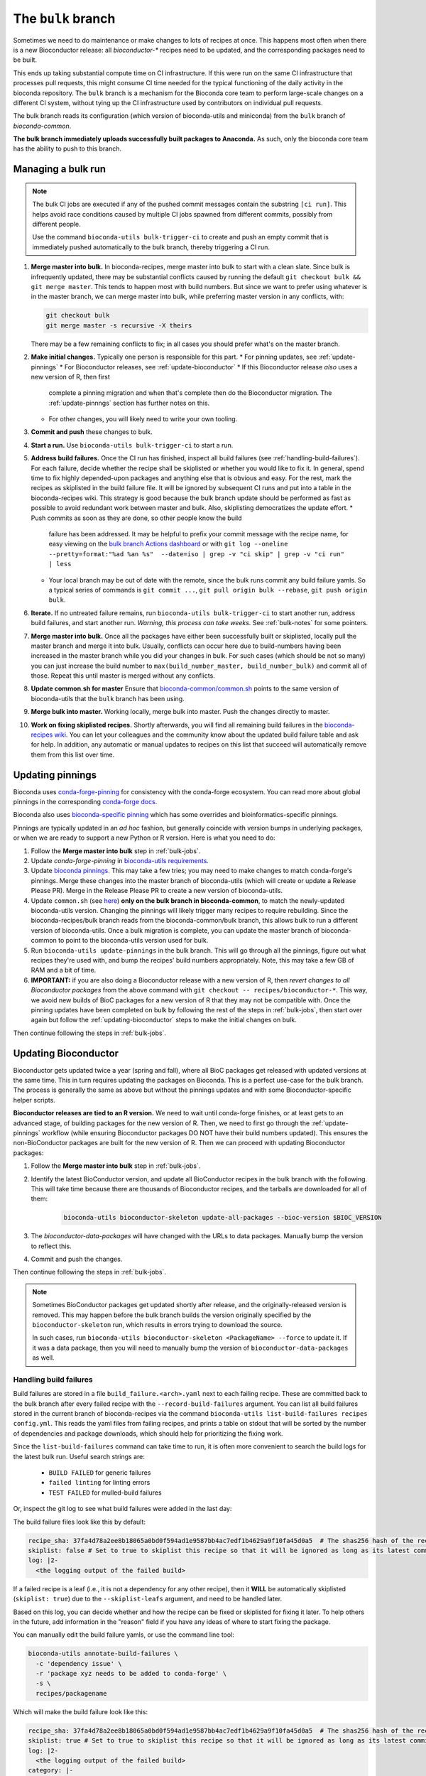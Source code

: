 The ``bulk`` branch
===================

.. datechanged:: 2025-01-04
   Updated based on recent BioC 3.20 builds

Sometimes we need to do maintenance or make changes to lots of recipes at once.
This happens most often when there is a new Bioconductor release: all
`bioconductor-*` recipes need to be updated, and the corresponding packages
need to be built.

This ends up taking substantial compute time on CI infrastructure. If this were
run on the same CI infrastructure that processes pull requests, this might
consume CI time needed for the typical functioning of the daily activity in the
bioconda repository. The ``bulk`` branch is a mechanism for the Bioconda core
team to perform large-scale changes on a different CI system, without tying up
the CI infrastructure used by contributors on individual pull requests.

The bulk branch reads its configuration (which version of bioconda-utils and
miniconda) from the ``bulk`` branch of `bioconda-common`.

**The bulk branch immediately uploads successfully built packages to
Anaconda.** As such, only the bioconda core team has the ability to push to
this branch.


.. _bulk-jobs:

Managing a bulk run
-------------------


.. note::

   The bulk CI jobs are executed if any of the pushed commit messages contain
   the substring ``[ci run]``. This helps avoid race conditions caused by
   multiple CI jobs spawned from different commits, possibly from different
   people.

   Use the command ``bioconda-utils bulk-trigger-ci`` to create and push an empty
   commit that is immediately pushed automatically to the bulk branch, thereby
   triggering a CI run.


#. **Merge master into bulk.** In bioconda-recipes, merge master into bulk to
   start with a clean slate. Since bulk is infrequently updated, there may be
   substantial conflicts caused by running the default ``git checkout bulk &&
   git merge master``. This tends to happen most with build numbers. But since
   we want to prefer using whatever is in the master branch, we can merge
   master into bulk, while preferring master version in any conflicts, with:

   .. code-block:: bash

     git checkout bulk
     git merge master -s recursive -X theirs

   There may be a few remaining conflicts to fix; in all cases you should
   prefer what's on the master branch.

#. **Make initial changes.** Typically one person is responsible for this part.
   * For pinning updates, see :ref:`update-pinnings`
   * For Bioconductor releases, see :ref:`update-bioconductor`
   * If this Bioconductor release *also* uses a new version of R, then first
     complete a pinning migration and when that's complete then do the
     Bioconductor migration. The :ref:`update-pinnngs` section has further
     notes on this.
   * For other changes, you will likely need to write your own tooling.

#. **Commit and push** these changes to bulk.

#. **Start a run.** Use ``bioconda-utils bulk-trigger-ci`` to start a run.

#. **Address build failures.** Once the CI run has finished, inspect all build
   failures (see :ref:`handling-build-failures`). For each failure, decide
   whether the recipe shall be skiplisted or whether you would like to fix it.
   In general, spend time to fix highly depended-upon packages and anything
   else that is obvious and easy. For the rest, mark the recipes as skiplisted
   in the build failure file. It will be ignored by subsequent CI runs and put
   into a table in the bioconda-recipes wiki. This strategy is good because the
   bulk branch update should be performed as fast as possible to avoid
   redundant work between master and bulk. Also, skiplisting democratizes the
   update effort.
   * Push commits as soon as they are done, so other people know the build
     failure has been addressed. It may be helpful to prefix your commit
     message with the recipe name, for easy viewing on the `bulk branch Actions
     dashboard
     <https://github.com/bioconda/bioconda-recipes/actions/workflows/Bulk.yml>`__
     or with ``git log --oneline --pretty=format:"%ad %an %s"  --date=iso
     | grep -v "ci skip" | grep -v "ci run" | less``
   * Your local branch may be out of date with the remote, since the bulk runs
     commit any build failure yamls. So a typical series of commands is ``git
     commit ...``, ``git pull origin bulk --rebase``, ``git push origin bulk``.

#. **Iterate.** If no untreated failure remains, run ``bioconda-utils
   bulk-trigger-ci`` to start another run, address build failures, and start
   another run. *Warning, this process can take weeks.* See :ref:`bulk-notes` for
   some pointers.

#. **Merge master into bulk.** Once all the packages have either been
   successfully built or skiplisted, locally pull the master branch
   and merge it into bulk. Usually, conflicts can occur here due to
   build-numbers having been increased in the master branch while you did your
   changes in bulk. For such cases (which should be not so many) you can just
   increase the build number to ``max(build_number_master, build_number_bulk)``
   and commit all of those. Repeat this until master is merged without any
   conflicts.

#. **Update common.sh for master** Ensure that `bioconda-common/common.sh
   <https://github.com/bioconda/bioconda-common/blob/master/common.sh>`_ points
   to the same version of bioconda-utils that the ``bulk`` branch has been
   using.

#. **Merge bulk into master.** Working locally, merge bulk into master. Push
   the changes directly to master.

#. **Work on fixing skiplisted recipes.** Shortly afterwards, you will find all
   remaining build failures in the `bioconda-recipes wiki
   <https://github.com/bioconda/bioconda-recipes/wiki/build-failures>`_. You
   can let your colleagues and the community know about the updated build
   failure table and ask for help. In addition, any automatic or manual updates
   to recipes on this list that succeed will automatically remove them from
   this list over time.


.. _update-pinnings:

Updating pinnings
-----------------

Bioconda uses `conda-forge-pinning
<https://github.com/conda-forge/conda-forge-pinning-feedstock/blob/main/recipe/conda_build_config.yaml>`__
for consistency with the conda-forge ecosystem. You can read more about global
pinnings in the corresponding `conda-forge docs
<https://conda-forge.org/docs/maintainer/pinning_deps/>`__.

Bioconda also uses `bioconda-specific pinning
<https://github.com/bioconda/bioconda-utils/blob/master/bioconda_utils/bioconda_utils-conda_build_config.yaml>`__
which has some overrides and bioinformatics-specific pinnings.

Pinnings are typically updated in an *ad hoc* fashion, but generally coincide
with version bumps in underlying packages, or when we are ready to support
a new Python or R version. Here is what you need to do:

#. Follow the **Merge master into bulk** step in :ref:`bulk-jobs`.

#. Update `conda-forge-pinning` in `bioconda-utils requirements
   <https://github.com/bioconda/bioconda-utils/blob/5a14a3ef9277687e270a682911bded08868ee362/bioconda_utils/bioconda_utils-requirements.txt#L6>`__.

#. Update `bioconda pinnings
   <https://github.com/bioconda/bioconda-utils/blob/master/bioconda_utils/bioconda_utils-conda_build_config.yaml>`_.
   This may take a few tries; you may need to make changes to match
   conda-forge's pinnings. Merge these changes into the master branch of
   bioconda-utils (which will create or update a Release Please PR). Merge
   in the Release Please PR to create a new version of bioconda-utils.

#. Update ``common.sh`` (see `here
   <https://github.com/bioconda/bioconda-common/blob/master/common.sh>`_) **only on the bulk
   branch in bioconda-common**, to match the newly-updated bioconda-utils
   version. Changing the pinnings will likely trigger many recipes to require
   rebuilding. Since the bioconda-recipes/bulk branch reads from the
   bioconda-common/bulk branch, this allows bulk to run a different version of
   bioconda-utils. Once a bulk migration is complete, you can update the master
   branch of bioconda-common to point to the bioconda-utils version used for bulk.

#. Run ``bioconda-utils update-pinnings`` in the bulk branch. This will go
   through all the pinnings, figure out what recipes they're used with, and
   bump the recipes' build numbers appropriately. Note, this may take a few GB
   of RAM and a bit of time.

#. **IMPORTANT:** if you are also doing a Bioconductor release with a new
   version of R, then *revert changes to all Bioconductor packages* from the
   above command with ``git checkout -- recipes/bioconductor-*``. This way, we
   avoid new builds of BioC packages for a new version of R that they may not
   be compatible with. Once the pinning updates have been completed on bulk by
   following the rest of the steps in :ref:`bulk-jobs`, then start over again
   but follow the :ref:`updating-bioconductor` steps to make the initial
   changes on bulk.

Then continue following the steps in :ref:`bulk-jobs`.

.. _updating-bioconductor:

Updating Bioconductor
---------------------

Bioconductor gets updated twice a year (spring and fall), where all BioC
packages get released with updated versions at the same time. This in turn
requires updating the packages on Bioconda. This is a perfect use-case for the
bulk branch. The process is generally the same as above but without the
pinnings updates and with some Bioconductor-specific helper scripts.

**Bioconductor releases are tied to an R version.** We need to wait until
conda-forge finishes, or at least gets to an advanced stage, of building
packages for the new version of R. Then, we need to first go through the
:ref:`update-pinnings` workflow (while ensuring Bioconductor packages DO NOT
have their build numbers updated). This ensures  the non-BioConductor packages
are built for the new version of R. Then we can proceed with updating
Bioconductor packages:

#. Follow the **Merge master into bulk** step in :ref:`bulk-jobs`.

#. Identify the latest BioConductor version, and update all BioConductor
   recipes in the bulk branch with the following. This will take time because
   there are thousands of Bioconductor recipes, and the tarballs are downloaded
   for all of them:

    .. code-block:: bash

        bioconda-utils bioconductor-skeleton update-all-packages --bioc-version $BIOC_VERSION

#. The `bioconductor-data-packages` will have changed with the URLs to data
   packages. Manually bump the version to reflect this.

#. Commit and push the changes.

Then continue following the steps in :ref:`bulk-jobs`.

.. note::

   Sometimes BioConductor packages get updated shortly after release, and the
   originally-released version is removed. This may happen before the bulk
   branch builds the version originally specified by the
   ``bioconductor-skeleton`` run, which results in errors trying to download the source.

   In such cases, run ``bioconda-utils bioconductor-skeleton <PackageName>
   --force`` to update it. If it was a data package, then you will need to
   manually bump the version of ``bioconductor-data-packages`` as well.

.. _handling-build-failures:

Handling build failures
~~~~~~~~~~~~~~~~~~~~~~~

Build failures are stored in a file ``build_failure.<arch>.yaml`` next to each
failing recipe. These are committed back to the bulk branch after every failed
recipe with the ``--record-build-failures`` argument. You can list all build
failures stored in the current branch of bioconda-recipes via the command
``bioconda-utils list-build-failures recipes config.yml``. This reads the yaml
files from failing recipes, and prints a table on stdout that will be sorted by
the number of dependencies and package downloads, which should help for
prioritizing the fixing work.

Since the ``list-build-failures`` command can take time to run, it is often
more convenient to search the build logs for the latest bulk run. Useful search
strings are:
  * ``BUILD FAILED`` for generic failures
  * ``failed linting`` for linting errors
  * ``TEST FAILED`` for mulled-build failures

Or, inspect the git log to see what build failures were added in the last day:

.. code-block:: bash
   git log --since="1.days ago" --pretty=format:"%ad %h %s" --date=iso | grep "\[ci skip\] add build failure record"


The build failure files look like this by default:


.. code-block:: yaml

    recipe_sha: 37fa4d78a2ee8b18065a0bd0f594ad1e9587bb4ac7edf1b4629a9f10fa45d0a5  # The shas256 hash of the recipe at which it failed to build.
    skiplist: false # Set to true to skiplist this recipe so that it will be ignored as long as its latest commit is the one given above.
    log: |2-
      <the logging output of the failed build>

If a failed recipe is a leaf (i.e., it is not a dependency for any other
recipe), then it **WILL** be automatically skiplisted (``skiplist: true``) due
to the ``--skiplist-leafs`` argument, and need to be handled later.

Based on this log, you can decide whether and how the recipe can be fixed or
skiplisted for fixing it later. To help others in the future, add information
in the "reason" field if you have any ideas of where to start fixing the
package.

You can manually edit the build failure yamls, or use the command line tool:

.. code-block:: bash

   bioconda-utils annotate-build-failures \
     -c 'dependency issue' \
     -r 'package xyz needs to be added to conda-forge' \
     -s \
     recipes/packagename

Which will make the build failure look like this:

.. code-block:: yaml

    recipe_sha: 37fa4d78a2ee8b18065a0bd0f594ad1e9587bb4ac7edf1b4629a9f10fa45d0a5  # The shas256 hash of the recipe at which it failed to build.
    skiplist: true # Set to true to skiplist this recipe so that it will be ignored as long as its latest commit is the one given above.
    log: |2-
      <the logging output of the failed build>
    category: |-
      dependency issue
    reason: |-
      package xyz needs to be added to conda-forge

Any update to the meta.yaml automatically de-skiplists it, because the skiplist
entry is only valid together with the hash listed in the first line.

It is possible to further annotate and even manually create build failure
records via the `bioconda-utils` CLI. Check out all possibilities in the
corresponding help message:

.. code-block:: bash

    bioconda-utils annotate-build-failures --help

Skiplisted recipes from the master branch are automatically displayed in
a `wiki page
<https://github.com/bioconda/bioconda-recipes/wiki/build-failures>`_, so that
others can pick them up for providing a fix.

.. _bulk-notes:

Notes on working with bulk branch
---------------------------------

Some unordered notes on working with the bulk branch:

- Remember that successfully-built packages are immediately pushed to Anaconda.

- Use ``--subdag-depth`` (see visualization in `#950
  <https://github.com/bioconda/bioconda-utils/pull/950>`__) to restrict what is
  built, especially in early stages. This will hopefully reduce the frequency
  of recipes skiplisted only because their dependencies happened to not get
  built yet due to being on a different worker.

- Bulk migrations are a lot of work, often taking multiple weeks of babysitting
  jobs and making incremental fixes. Block out time if you can.

- The bulk branch has ``fail-fast: false`` set to allow parallel jobs to
  progress as much as possible. If multiple people trigger a bulk run, jobs
  will run simultaneously and likely will do duplicate work. Whichever worker
  successfully pushes a package first wins and the other will fail when trying
  to push. So there is no danger to the channel, it's just poor use of CI
  resources.

- The logs are awkward to read and hard to find exactly where failures occur.
  One way to do this is to go to the bottom where there is a report of which
  packages failed. This report is shown when a bulk job goes to completion
  (rather than timing out). Then search for that package backwards through the
  log. You can also look for the broad structure of the log: recipes with
  nothing to do will be reported in a short stanza, so you can use those as
  structural markers to indicate where there's no useful log info.

- Here are some search strings to help narrow down issues:
  * ``BUILD FAILED`` for generic failures
  * ``failed linting`` for linting errors
  * ``TEST FAILED`` for mulled-build failures

- Instead of using the search functionality in the CI logs, download the raw
  log (from gear menu at top right) to use your browser search functionality,
  which is often much easier to use (for example, Chrome shows occurrences of
  search term throughout the document in the scrollbar, which makes digging for
  the actual error a lot easier).

- You may see a lot of output for Python packages in particular. To determine
  whether the recipe needs to be built, we need to compute the hash for the
  build string. This in turn requires figuring out all the dependencies to see
  which of them are pinned and then using those to calculate a hash. This needs
  to be done for each version of Python that we support. So it may appear that
  it's doing a lot of work for packages that don't need to be rebuilt, but that
  work needs to be done simply to figure out if a rebuild is needed, and so
  this is expected.

- For ``linux-64``, ``osx-64``, and ``osx-arm64`` the bulk runs take place on
  GitHub Actions, and the configuration is in
  :file:`.github/workflows/Bulk.yml`. For ``linux-aarch64``, the builds take
  place on CircleCI and the configuration is in :file:`.circleci/config.yml`.

- You may end up with a lot of skiplisted leaf packages -- especially from
  packages whose dependencies were not built yet because they were on
  a different worker. ``--subdag-depth`` (described above) can help with this.
  On one hand, merging these into master will let others in the community
  contribute (remember, only core team can push to branch). But on the other
  hand, removing the build failure yamls later on during a bulk migration can
  take advantage of the bulk branch's resources. Currently, you'll need to
  manually find the build failures to try to remove which can be
  time-consuming, so work out the best balance for yourself.
